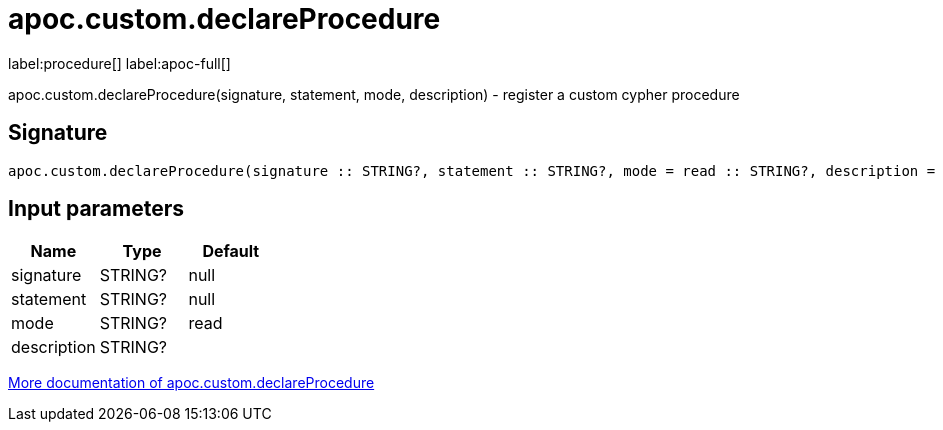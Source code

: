 ////
This file is generated by DocsTest, so don't change it!
////

= apoc.custom.declareProcedure
:description: This section contains reference documentation for the apoc.custom.declareProcedure procedure.

label:procedure[] label:apoc-full[]

[.emphasis]
apoc.custom.declareProcedure(signature, statement, mode, description) - register a custom cypher procedure

== Signature

[source]
----
apoc.custom.declareProcedure(signature :: STRING?, statement :: STRING?, mode = read :: STRING?, description =  :: STRING?) :: VOID
----

== Input parameters
[.procedures, opts=header]
|===
| Name | Type | Default 
|signature|STRING?|null
|statement|STRING?|null
|mode|STRING?|read
|description|STRING?|
|===

xref::cypher-execution/cypher-based-procedures-functions.adoc[More documentation of apoc.custom.declareProcedure,role=more information]

